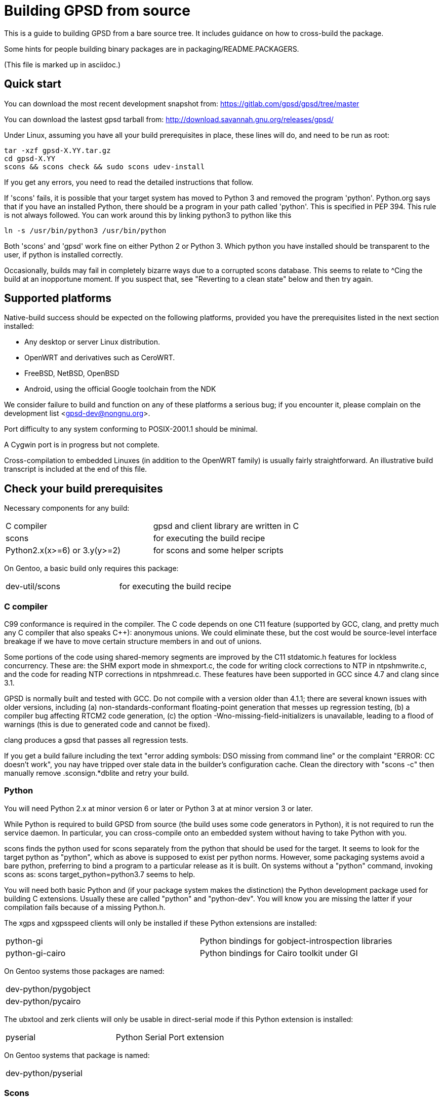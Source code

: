 = Building GPSD from source =

This is a guide to building GPSD from a bare source tree.  It includes
guidance on how to cross-build the package.

Some hints for people building binary packages are in
packaging/README.PACKAGERS.

(This file is marked up in asciidoc.)

== Quick start ==

You can download the most recent development snapshot from:
https://gitlab.com/gpsd/gpsd/tree/master

You can download the lastest gpsd tarball from:
http://download.savannah.gnu.org/releases/gpsd/

Under Linux, assuming you have all your build prerequisites in place,
these lines will do, and need to be run as root:

   tar -xzf gpsd-X.YY.tar.gz
   cd gpsd-X.YY
   scons && scons check && sudo scons udev-install

If you get any errors, you need to read the detailed instructions that follow.

If 'scons' fails, it is possible that your target system has moved to
Python 3 and removed the program 'python'.  Python.org says that if
you have an installed Python, there should be a program in your path
called 'python'.  This is specified in PEP 394.  This rule is not always
followed.  You can work around this by linking python3 to python like
this

    ln -s /usr/bin/python3 /usr/bin/python

Both 'scons' and 'gpsd' work fine on either Python 2 or Python 3.  Which
python you have installed should be transparent to the user, if python
is installed correctly.

Occasionally, builds may fail in completely bizarre ways due to a
corrupted scons database.  This seems to relate to ^Cing the build at
an inopportune moment.  If you suspect that, see "Reverting to a clean
state" below and then try again.

== Supported platforms ==

Native-build success should be expected on the following platforms,
provided you have the prerequisites listed in the next section
installed:

* Any desktop or server Linux distribution.
* OpenWRT and derivatives such as CeroWRT.
* FreeBSD, NetBSD, OpenBSD
* Android, using the official Google toolchain from the NDK

We consider failure to build and function on any of these platforms a
serious bug; if you encounter it, please complain on the development
list <gpsd-dev@nongnu.org>.

Port difficulty to any system conforming to POSIX-2001.1 should be minimal.

A Cygwin port is in progress but not complete.

Cross-compilation to embedded Linuxes (in addition to the OpenWRT family)
is usually fairly straightforward. An illustrative build transcript
is included at the end of this file.

== Check your build prerequisites ==

Necessary components for any build:

|============================================================================
|C compiler                    | gpsd and client library are written in C
|scons                         | for executing the build recipe
|Python2.x(x>=6) or 3.y(y>=2)  | for scons and some helper scripts
|============================================================================

On Gentoo, a basic build only requires this package:

|============================================================================
|dev-util/scons                | for executing the build recipe
|============================================================================

=== C compiler ===

C99 conformance is required in the compiler. The C code depends on one
C11 feature (supported by GCC, clang, and pretty much any C compiler
that also speaks C++): anonymous unions.  We could eliminate these,
but the cost would be source-level interface breakage if we have to
move certain structure members in and out of unions.

Some portions of the code using shared-memory segments are improved by
the C11 stdatomic.h features for lockless concurrency.  These are: the
SHM export mode in shmexport.c, the code for writing clock corrections
to NTP in ntpshmwrite.c, and the code for reading NTP corrections in
ntpshmread.c. These features have been supported in GCC since 4.7 and
clang since 3.1.

GPSD is normally built and tested with GCC. Do not compile with a version
older than 4.1.1; there are several known issues with older versions,
including (a) non-standards-conformant floating-point generation that
messes up regression testing, (b) a compiler bug affecting RTCM2 code
generation, (c)  the option -Wno-missing-field-initializers is
unavailable, leading to a flood of warnings (this is due to generated
code and cannot be fixed).

clang produces a gpsd that passes all regression tests.

If you get a build failure including the text "error adding symbols:
DSO missing from command line" or the complaint "ERROR: CC doesn't
work", you nay have tripped over stale data in the builder's
configuration cache.  Clean the directory with "scons -c" then manually
remove .sconsign.*dblite and retry your build.

=== Python ===

You will need Python 2.x at minor version 6 or later or Python 3 at
at minor version 3 or later.

While Python is required to build GPSD from source (the build uses
some code generators in Python), it is not required to run the service
daemon.  In particular, you can cross-compile onto an embedded system
without having to take Python with you.

scons finds the python used for scons separately from the python that
should be used for the target.  It seems to look for the target python
as "python", which as above is supposed to exist per python norms.
However, some packaging systems avoid a bare python, preferring to
bind a program to a particular release as it is built.  On systems
without a "python" command, invoking scons as:
  scons target_python=python3.7
seems to help.

You will need both basic Python and (if your package system makes the
distinction) the Python development package used for building C
extensions.  Usually these are called "python" and "python-dev". You
will know you are missing the latter if your compilation fails
because of a missing Python.h.

The xgps and xgpsspeed clients will only be installed if these Python
extensions are installed:

|===========================================================================
|python-gi          | Python bindings for gobject-introspection libraries
|python-gi-cairo    | Python bindings for Cairo toolkit under GI
|===========================================================================

On Gentoo systems those packages are named:
|============================================================================
|dev-python/pygobject
|dev-python/pycairo
|============================================================================

The ubxtool and zerk clients will only be usable in direct-serial mode
if this Python extension is installed:

|===========================================================================
|pyserial           | Python Serial Port extension
|===========================================================================

On Gentoo systems that package is named:
|============================================================================
|dev-python/pyserial
|============================================================================

=== Scons ===

You will need scons version 2.3.0 (from 2013-03-02) or later to build the code.

=== Optional build components ===

Having the following optional components on your system will enable
various additional capabilities and extensions:

|============================================================================
|C++ compiler     | allows building libgpsmm C++ wrapper for client library
|Qt 4.53+         | allows building libQgpsmm C++ wrapper for client library
|libcap           | Capabilities library, improved security under Linux
|(n)curses        | curses screen-painting library, used by cgps and gpsmon
|pps-tools        | adds support for the KPPS API, for improved timing
|libusb           | Userspace access to USB devices
|============================================================================

On Gentoo systems those packages are named:

|============================================================================
|dev-qt/qtcore       | Basic Qt
|dev-qt/qtnetwork    | Qt network components
|sys-libs/libcap     | Capabilities library
|sys-libs/ncurses    | curses screen-painting library, used by cgps and gpsmon
|net-misc/pps-tools  | adds support for the KPPS API, for improved timing
|virtual/libusb      | Userspace access to USB devices
|============================================================================

If you have libusb-1.0.0 or later, the GPSD build will autodetect
this and use it to discover Garmin USB GPSes, rather than groveling
through /proc/bus/usb/devices (which has been deprecated by the
Linux kernel team).

You can build libQgpsmm if you have Qt (specifically QtCore and
QtNetwork modules) version 4.5.3 or higher.  You will also need a C++
compiler supported by Qt (tested on GCC 4.4.0/mingw on Windows and GCC
4.1.2 on linux). Please refer to Qt's documentation at
http://qt.nokia.com/doc/4.6/platform-specific.html for platform
specific building documentation

For working with DBUS, you'll need the DBUS development
headers and libraries installed.  Under Debian/Ubuntu this
is the package libdbus-1-dev.

Under Ubuntu, the ncurses package you want is libncurses5-dev.  Under
Fedora, it's ncurses-devel.  Depending on how your distribution
packages ncurses you may also require libtinfo5, a separate terminfo
library.

On some older versions of Ubuntu (notably 11.10) there is a packaging
defect that may cause your build to blow up in SCons. It's a missing
package info file for the tinfo library. To fix this, install the file
packaging/tinfo.pc in /usr/lib/pkgconfig/tinfo.pc. 13.10 fixed this.

We've seen a report that compiling on the Raspberry Pi fails with
a complaint about curses.h not being found.  You need to install
Raspbian's curses development library if this happens.

If your kernel provides the RFC 2783 KPPS (kernel PPS) API, gpsd will
use that for extra accuracy. Many Linux distributions have a package
called "pps-tools" that will install KPPS support and the timepps.h
header file.  We recommend you do that.  If your kernel is built in
the normal modular way, this package installation will suffice.

For building from the source tree, or if you change the man page
source, xslt and docbook xsl style files are used to generate nroff
-man source from docbook xml.  The following packages are used in this
process:

|============================================================================
|libxslt            | xsltproc is used to build man pages from xml
|docbook-xsl        | style file for xml to man translation
|xmlto              | DocBook formatter program
|asciidoc           | DocBook front end with lighter markup
|============================================================================

On Gentoo systems those packages are named:

|============================================================================
|app-text/xmlto                       | DocBook formatter program
|app-text/asciidoc                    | DocBook front end with lighter markup
|dev-libs/libxslt                     | pulled in by asciidoc
|app-text/docbook-xsl-stylesheets     | pulled in by asciidoc
|============================================================================

The build degrades gracefully in the absence of any of these. You should
be able to tell from scons messages which extensions you will get.

Under Ubuntu and most other Debian-derived distributions, an easy way
to pick up the prerequisites is: "apt-get build-dep gpsd".  Note
that your sources.list will need "deb-src" lines for this, not
just "deb" lines.

If you are custom-building a Linux kernel for embedded deployment, you
will need some subset of the following modules:

|============================================================================
|pl2303       | Prolific Technology, Inc. PL2303 Serial Port
|ftdi_sio     | FTDI 8U232AM / FT232
|cypress_m8   | M8/CY7C64013
|cp210x       | Cygnal Integrated Products devices
|garmin_gps   | Garmin USB mice including GPS-18
|cdc_am       | USB Communication Device Class Abstract Control Model interface
|pps-gpio     | For KPPS support on ARM systems
|pps-ldisc    | For KPPS support with RS-232 ports
|pps_parport  | For KPPS support with a parallel port
|============================================================================

These are listed in rough order of devices covered as of 2013; the
PL23203 by itself accounts for over 70% of deployed USB mice.  We
recommend building with pl2303, ftdi_sio, cypress_m8, and cp210x.

We've received a bug report that suggests the Python test framework
requires legacy PTY support (CONFIG_LEGACY_PTYS) from the Linux
kernel.  You should make sure you're in the 'dialout' group in order
to have permission to use these devices.

== How to build the software from source ==

To build gpsd for your host platform from source, simply call 'scons'
in a working-directory copy. (Cross-build is described in a later
section.)

To clean the built files, run 'scons -c' or 'scons --clean'.
Run 'rm -f .sconsign.*dblite' to clear the scons
database.  Doing both should return your working directory to a
near pristine state as far as building is concerned.  Some user created
files may remain, and source code changes will not have been reverted..

When in doubt, restart with a clean copy of the source.

You can specify the installation prefix, as for an autotools build, by
running "scons prefix=<installation_root>". The default value is
"/usr/local".  The environment variable DESTDIR also works in the
usual way.

If your linker run fails with missing math symbols, see the FIXME
comment relating to implicit_links in the scons recipe; you probably
need to build with implicit_link=no.  If this happens, please report
your platform, ideally along with a way of identifying it from Python,
to the GPSD maintainers.

If, while building, you see a complaint that looks like this:

--------------------------------------------------------------------
I/O error : Attempt to load network entity http://www.oasis-open.org/docbook/xml/4.1.2/docbookx.dtd
--------------------------------------------------------------------

it means the xmlto document formatter is failing to fetch a stylesheet it
needs over the network. Probably this means you are doing a source
build on a machine without live Internet access.  The workaround
for this is to temporarily remove xmlto from your command path so GPSD
won't try building the documentation.  The actual fix is to install
DocBook on your machine so there will be a local copy of the
stylesheet where xmlto can find it.

After building, please run 'scons check' to test the correctness
of the build.  It is not necessary to install first.  Python is
required for regression tests. If any of the tests fail, you probably
have a toolchain issue.  The most common such problem is failures of
strict C99 conformance in floating-point libraries.

Once you have verified that the code is working, "scons install"
will install it it in the system directories. "scons uninstall" will
undo this. Note: because scons is a single-phase build system, this
may recompile everything. If you want feature-configuration options,
you need to specify them here.

To enable hotplugging of USB GPSes under Linux, you may do 'scons
udev-install' to put the appropriate udev rules and wrapper files in
place.

You will need php and php-gd installed to support the PHP web page
generator included with the distribution. To install it, copy the file
'gpsd.php' to your HTML document directory. Then see the
post-installation instructions in INSTALL.adoc for how to configure it.

== Leap Seconds ==

The header gpsd.h contains the value BUILD_LEAPSECONDS.  This is set,
at release time, to the leap second value current at that time.

Ideally gpsd would be reading the standard leapseconds.cache file
provided by most distributions for the current leap second.

Most of the drivers supply the current leap second, after the GNSS
receiver sends it in a message to gpsd.  But none of the standard NMEA
0183 messages supply the current leap second.  Thus the need for a fall
back leap second value.

The leap second value is mainly used to check for invalid UTC time from
the GNSS receiver.  If the receiver is affected by the GPS Week Number
Roll Over (WKNO) bug, then the UTC time it reports will be off by 1024
weeks.

All GNSS receivers may be using the wrong leap second internally on
startup. This may happen if it has been less than about 12 minutes since
power-up; the receiver has not yet received the current leapsecond
offset as part of the periodic almanac download.  Page 18, subframe 4,
of the almanac contains the leap second data.

The gpsd daemon may be using the wrong leap second internally if
the compiled in leap second is no longer valid, and the GNSS receiver
has not reported the current leap second to gpsd.

== Optional features ==

By giving command-line options to scons you can configure certain rarely-used
optional features in, or compile standard features out to reduce gpsd's
footprint. "scons --help" will tell the story; look under "Local Options"
and consult the source code if in doubt.

Here are a few of the more important feature switches.  Each description
begins with the default for the switch.

pps=yes: for small embedded systems and those without threading,
it is possible to build gpsd without thread support if you build
with pps=no.  You'll lose support for updating the clock from PPS
pulses.

dbus_export=no: for systems using DBUS: gpsd includes support for
shipping fixes as DBUS notifications, compiled in by default.  This
may lead to complaint messages during testing  on systems that don't
support DBUS. Build with the option "dbus_export=no" to disable it

qt=yes: libQgpsmm is a Qt version of the libgps/libgpsmm
pair. Thanks to the multi-platform approach of Qt, it allows the gpsd
client library to be available on all the Qt supported platforms.
Please see http://qt.nokia.com/doc/4.6/supported-platforms.html for a
status of Qt supported platforms as of version 4.6.

minimal=no: people building for extremely constrained environments
may want to set this.  It changes the default for all boolean (feature)
options to false; thus, you get *only* the options you specify on the
command line.  Thus, for example, if you want to turn off all features
except socket export and nmea0183,

------------------------------------------------
scons minimal=yes socket_export=yes nmea0183=yes
------------------------------------------------

will do that.

-----------------------------------------------
scons minimal=yes gpsd=False gpsdclients=False
-----------------------------------------------

generates only libgps.a

-----------------------------------------------
scons minimal=yes shared=True gpsd=False gpsdclients=False
-----------------------------------------------

generates only libgps.so


== Port and toolchain testing ==

'scons check' will run a comprehensive regression-test suite.  You
should do this, at minimum, every time you build from source on a new
machine type.  GPSD does enough bit-twiddling and floating point that
it is very sensitive to toolchain problems; you'll want to be sure
those aren't going to bite you in production.

So that the tests will run fast and be easy to do often, we make the test
framework shove data through the pty and socket layers *way* faster
than would ever occur in production.  If you get regression-test
failures that aren't repeatable and look like the test framework is
sporadically failing to feed the last line or two of test loads, try
using the slow=yes option with scons check.  If that fails, try
increasing the delay value via the WRITE_PAD environment variable
(above the value reported in the test output).  If you have to do this,
please report your experience to the GPSD maintainers.

Both the builds and the tests are highly parallelizable via the scons
-j option, which can gain a substantial speedup on a multicore machine.
Because the output from the various jobs is interleaved, it may be more
difficult to understand error results with multiple jobs.  In that event,
simply rerun without the -j option for more straightforward output.

If coveraging is enabled (coveraging=yes), then Python programs run
during testing are run via Python coveraging.  This prefixes the relevant
commands with the content of the python_coverage option, whose default
value of "coverage run" is appropriate if the standard Python coverage
package is installed and accessible in the command path.  It can be
set to a different value if necessary, or set to the empty string to
disable Python coveraging.  The latter happens automatically (with a
message) if the tool cannot be found.  When running multiple jobs with
"-j", if python_coverage has its default value, "--parallel" is automatically
appended to the command.  With a non-default setting, accommodating
parallelism is the user's responsibility.

For instructions on how to live-test the software, see the file INSTALL.adoc.

== Reverting to a clean state ==

The scons equivalent of 'make clean' is 'scons -c' or 'scons
--clean'. This will revert your source tree to a clean state nearly as
though you had just cloned or downloaded it; some scons housekeeping
stuff is left in place.

If you interrupted a regression test, 'scons testclean' will remove
generated test programs.

You can run 'scons sconsclean' to remove most of the configuration
state that scons keeps.  Be aware, however, that doing this can
confuse scons; you may need to run 'scons --config=force' afterwards
to make your build succeed.  At the time of this writing, you can also
remove all the scons state with "rm -rf .scon*", though that could change
in a future release of scons.  This method does not "confuse scons".
If you use any of these actions in combination with "scons -c", do the
latter first, as removing scons's state may change its notions of what
needs to be cleaned.

If you're building in a clone of the git repository, you can use
"git clean -dxf" to remove all untracked files.  Note, however, that
this will remove any files you have created on your own, in addition
to build products and scons temporaries.  You can alternatively use
"git clean -dxn" to see what would be removed without actually removing
anything, or "git clean -dxi" to remove things selectively.  Using
"git clean" after "scons -c" usually results in a fairly short list.

== Notes on Android:

Samuel Cuella reports:

I use the official google toolchain from the Android NDK (Native
Development Kit). You can also use the toolchain from code sourcery I
guess. I cross-compile from a "regular" (with GNU userland) linux box.

People who port software from linux to android tend to use either the
NDK or code sourcery's.

If you are going to include "official" guidelines, I would go for
recommending the official toolchain from the NDK.

Here are the scons switches I use:

scons wordsize=32 snapshot=off arch=arm sample=shell

scons -j3 prefix=/usr libdir=$prefix/lib udevdir=/lib/udev
gpsd_user=gpsd gpsd_group=uucp socket_export=1
nmea0183=1 sirf=1

With the following environment variables:

TOOL_HOME=/home/samuel/android-official-last/
export TOOL_PREFIX=${TOOL_HOME}/bin/arm-linux-androideabi
export CXX=$TOOL_PREFIX-g++
export AR=$TOOL_PREFIX-ar
export RANLIB=$TOOL_PREFIX-ranlib
export CC=$TOOL_PREFIX-gcc
export LD=$TOOL_PREFIX-ld

export CCFLAGS="-march=armv7-a -mtune=cortex-a8 -mfpu=vfp"
export ARM_TARGET_LIB=${TOOL_HOME}/sysroot

scons wordsize=32 snapshot=off arch=arm sample=shell

== Cross-building ==

The scons recipe is intended to support cross-building, in particular
for embedded deployment of the software.  A session transcript
illustrating how to do that, with some routine messages suppressed and
replaced with [...], follows.  The script assumes you're cloning from the
GPSD project site or a mirror. Notes and explanation follow the transcript.

----
$ git clone [...]
Cloning into gpsd...
[...]
$ cd gpsd
----

Edit .scons-options-cache (may not exist) and add lines, describing
what your target architecture and build preferences are.

----
$ cat .scons-option-cache
libgpsmm = False
libQgpsmm = False
python = False
prefix = '/work/buildroot/output/staging/usr/'
sysroot = '/work/buildroot/output/staging/'
target = 'arm-indigo-linux-gnueabi'
$ scons
scons: Reading SConscript files ...
[...]
Altered configuration variables:
libgpsmm = False (default True): build C++ bindings
libQgpsmm = False (default True): build QT bindings
python = False (default True): build Python support and modules.
prefix = /work/buildroot/output/staging/usr/ (default /usr/local): installation directory prefix
sysroot = /work/buildroot/output/staging (default ): cross-development system root
target = arm-indigo-linux-gnueabi (default ): cross-development target
scons: done reading SConscript files.
scons: Building targets ...
substituter(["jsongen.py"], ["jsongen.py.in"])
chmod -w jsongen.py
chmod +x jsongen.py
rm -f ais_json.i && /usr/bin/python jsongen.py --ais --target=parser > ais_json.i && chmod a-w ais_json.i
Creating 'gpsd_config.h'
arm-indigo-linux-gnueabi-gcc -o ais_json.os -c --sysroot=/work/buildroot/output/staging/ -Wextra -Wall -Wno-uninitialized -Wno-missing-field-initializers -Wcast-align -Wmissing-declarations -Wmissing-prototypes -Wstrict-prototypes -Wpointer-arith -Wreturn-type -D_GNU_SOURCE -O2 -fPIC ais_json.c
arm-indigo-linux-gnueabi-gcc -o daemon.os -c --sysroot=/work/buildroot/output/staging/ -Wextra -Wall -Wno-uninitialized -Wno-missing-field-initializers -Wcast-align -Wmissing-declarations -Wmissing-prototypes -Wstrict-prototypes -Wpointer-arith -Wreturn-type -D_GNU_SOURCE -O2 -fPIC daemon.c
Creating 'gpsd.h'
[...]
chmod -w maskaudit.py
chmod +x maskaudit.py
rm -f gps_maskdump.c && /usr/bin/python maskaudit.py -c . > gps_maskdump.c && chmod a-w gps_maskdump.c
arm-indigo-linux-gnueabi-gcc -o gps_maskdump.os -c --sysroot=/work/buildroot/output/staging/ -Wextra -Wall -Wno-uninitialized -Wno-missing-field-initializers -Wcast-align -Wmissing-declarations -Wmissing-prototypes -Wstrict-prototypes -Wpointer-arith -Wreturn-type -D_GNU_SOURCE -O2 -fPIC gps_maskdump.c
[..]
scons: done building targets.
$ file gpsd
gpsd: ELF 32-bit LSB executable, ARM, version 1 (SYSV), dynamically linked (uses shared libs), for GNU/Linux 2.6.36, not stripped
----

The author of this transcript notes:

The sysroot option tells the compiler and linker to use libraries and
headers from the given path as if they were placed at / prefix. During
this build the option allows linking with target ncurses (with the option
of having more packages at the --sysroot path) and including correct
headers without specifying -I and -L options.

In the options cache file gpsd is configured to install to
/work/buildroot/output/staging/usr path, so gpsd clients could be
compiled against libgps.so using /work/buildroot/output/staging as
sysroot option.

"arm-indigo-linux-gnueabi" as target means that
arm-indigo-linux-gnueabi-gcc and related tools are available in PATH;
your cross-compiler is likely to have a different target prefix.

You may also find it useful to set manbuild=no.

== Autostarting the daemon ==

The preferred way to start gpsd is on-demand by a hotplug script
detecting USB device activations.  Look at the gpsd.rules and
gpsd.hotplug files to see how this is accomplished.  Relevant
productions in the build recipe are "udev-install" and
"udev-uninstall"; relevant build options include "udevdir".

If you for some reason need to start gpsd unconditionally at
boot time (in particular, if you need to support RS232 devices)
there's a model init.d script under packaging/deb and a systemd
setup under systemd/.

// end
